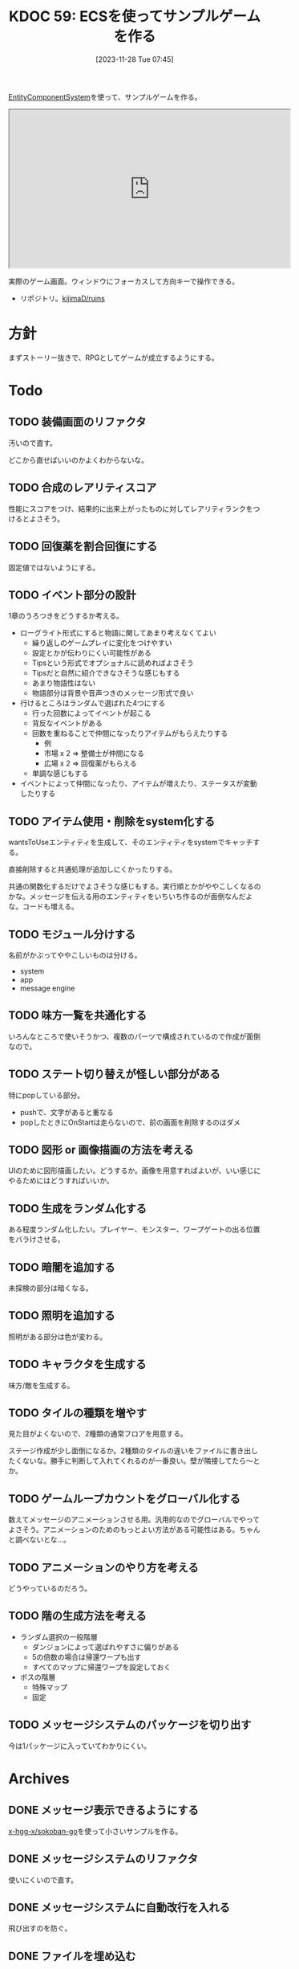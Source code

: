 :properties:
:ID: 20231128T074518
:end:
#+title:      KDOC 59: ECSを使ってサンプルゲームを作る
#+date:       [2023-11-28 Tue 07:45]
#+filetags:   :memo:
#+identifier: 20231128T074518

[[id:dc45bd7d-b8c4-47ef-ae84-c548f81c50bb][EntityComponentSystem]]を使って、サンプルゲームを作る。

#+caption: ゲーム
#+BEGIN_EXPORT html
<iframe width="560" height="315" src="https://kijimad.github.io/ruins/"></iframe>
#+END_EXPORT

実際のゲーム画面。ウィンドウにフォーカスして方向キーで操作できる。

- リポジトリ。[[https://github.com/kijimaD/ruins][kijimaD/ruins]]

* 方針
まずストーリー抜きで、RPGとしてゲームが成立するようにする。

* Todo
** TODO 装備画面のリファクタ
:LOGBOOK:
CLOCK: [2024-02-29 Thu 23:32]--[2024-02-29 Thu 23:57] =>  0:25
CLOCK: [2024-02-29 Thu 23:07]--[2024-02-29 Thu 23:32] =>  0:25
CLOCK: [2024-02-26 Mon 23:03]--[2024-02-26 Mon 23:29] =>  0:26
:END:
汚いので直す。

どこから直せばいいのかよくわからないな。
** TODO 合成のレアリティスコア
性能にスコアをつけ、結果的に出来上がったものに対してレアリティランクをつけるとよさそう。

** TODO 回復薬を割合回復にする

固定値ではないようにする。

** TODO イベント部分の設計
:LOGBOOK:
CLOCK: [2024-01-04 Thu 09:56]--[2024-01-04 Thu 10:21] =>  0:25
CLOCK: [2024-01-03 Wed 22:35]--[2024-01-03 Wed 23:00] =>  0:25
CLOCK: [2024-01-03 Wed 21:52]--[2024-01-03 Wed 22:17] =>  0:25
CLOCK: [2024-01-03 Wed 21:09]--[2024-01-03 Wed 21:34] =>  0:25
CLOCK: [2024-01-03 Wed 19:12]--[2024-01-03 Wed 19:37] =>  0:25
:END:
1章のうろつきをどうするか考える。

- ローグライト形式にすると物語に関してあまり考えなくてよい
  - 繰り返しのゲームプレイに変化をつけやすい
  - 設定とかが伝わりにくい可能性がある
  - Tipsという形式でオプショナルに読めればよさそう
  - Tipsだと自然に紹介できなさそうな感じもする
  - あまり物語性はない
  - 物語部分は背景や音声つきのメッセージ形式で良い
- 行けるところはランダムで選ばれた4つにする
  - 行った回数によってイベントが起こる
  - 背反なイベントがある
  - 回数を重ねることで仲間になったりアイテムがもらえたりする
    - 例
    - 市場 x 2 => 整備士が仲間になる
    - 広場 x 2 => 回復薬がもらえる
  - 単調な感じもする
- イベントによって仲間になったり、アイテムが増えたり、ステータスが変動したりする

** TODO アイテム使用・削除をsystem化する
wantsToUseエンティティを生成して、そのエンティティをsystemでキャッチする。

直接削除すると共通処理が追加しにくかったりする。

共通の関数化するだけでよさそうな感じもする。実行順とかがややこしくなるのかな。メッセージを伝える用のエンティティをいちいち作るのが面倒なんだよな。コードも増える。

** TODO モジュール分けする
名前がかぶってややこしいものは分ける。

- system
- app
- message engine
** TODO 味方一覧を共通化する
:LOGBOOK:
CLOCK: [2024-02-11 Sun 01:13]--[2024-02-11 Sun 01:38] =>  0:25
:END:

いろんなところで使いそうかつ、複数のパーツで構成されているので作成が面倒なので。

** TODO ステート切り替えが怪しい部分がある
特にpopしている部分。

- pushで、文字があると重なる
- popしたときにOnStartは走らないので、前の画面を削除するのはダメ

** TODO 図形 or 画像描画の方法を考える
UIのために図形描画したい。どうするか。画像を用意すればよいが、いい感じにやるためにはどうすればいいか。

** TODO 生成をランダム化する
ある程度ランダム化したい。プレイヤー、モンスター、ワープゲートの出る位置をバラけさせる。

** TODO 暗闇を追加する
未探検の部分は暗くなる。

** TODO 照明を追加する
照明がある部分は色が変わる。

** TODO キャラクタを生成する
味方/敵を生成する。

** TODO タイルの種類を増やす
:LOGBOOK:
CLOCK: [2023-12-03 Sun 18:19]--[2023-12-03 Sun 18:44] =>  0:25
:END:
見た目がよくないので、2種類の通常フロアを用意する。

ステージ作成が少し面倒になるか。2種類のタイルの違いをファイルに書き出したくないな。勝手に判断して入れてくれるのが一番良い。壁が隣接してたら〜とか。

** TODO ゲームループカウントをグローバル化する
数えてメッセージのアニメーションさせる用。汎用的なのでグローバルでやってよさそう。アニメーションのためのもっとよい方法がある可能性はある。ちゃんと調べないとな…。

** TODO アニメーションのやり方を考える
どうやっているのだろう。
** TODO 階の生成方法を考える
:LOGBOOK:
CLOCK: [2023-12-03 Sun 12:52]--[2023-12-03 Sun 13:17] =>  0:25
:END:

- ランダム選択の一般階層
  - ダンジョンによって選ばれやすさに偏りがある
  - 5の倍数の場合は帰還ワープも出す
  - すべてのマップに帰還ワープを設定しておく
- ボスの階層
  - 特殊マップ
  - 固定

** TODO メッセージシステムのパッケージを切り出す
今は1パッケージに入っていてわかりにくい。
* Archives
** DONE メッセージ表示できるようにする
CLOSED: [2023-11-28 Tue 07:55]
:PROPERTIES:
:Effort:   20:00
:END:
:LOGBOOK:
CLOCK: [2023-11-28 Tue 07:29]--[2023-11-28 Tue 07:54] =>  0:25
CLOCK: [2023-11-28 Tue 00:12]--[2023-11-28 Tue 00:37] =>  0:25
CLOCK: [2023-11-27 Mon 23:17]--[2023-11-27 Mon 23:42] =>  0:25
CLOCK: [2023-11-27 Mon 22:52]--[2023-11-27 Mon 23:17] =>  0:25
CLOCK: [2023-11-27 Mon 22:27]--[2023-11-27 Mon 22:52] =>  0:25
CLOCK: [2023-11-27 Mon 21:47]--[2023-11-27 Mon 22:12] =>  0:25
CLOCK: [2023-11-27 Mon 21:15]--[2023-11-27 Mon 21:40] =>  0:25
CLOCK: [2023-11-27 Mon 20:41]--[2023-11-27 Mon 21:06] =>  0:25
CLOCK: [2023-11-27 Mon 20:16]--[2023-11-27 Mon 20:41] =>  0:25
CLOCK: [2023-11-27 Mon 19:51]--[2023-11-27 Mon 20:16] =>  0:25
CLOCK: [2023-11-27 Mon 00:18]--[2023-11-27 Mon 00:43] =>  0:25
CLOCK: [2023-11-26 Sun 23:15]--[2023-11-26 Sun 23:40] =>  0:25
CLOCK: [2023-11-26 Sun 21:57]--[2023-11-26 Sun 22:22] =>  0:25
CLOCK: [2023-11-26 Sun 21:32]--[2023-11-26 Sun 21:57] =>  0:25
CLOCK: [2023-11-26 Sun 21:02]--[2023-11-26 Sun 21:27] =>  0:25
CLOCK: [2023-11-26 Sun 20:37]--[2023-11-26 Sun 21:02] =>  0:25
CLOCK: [2023-11-26 Sun 20:01]--[2023-11-26 Sun 20:26] =>  0:25
CLOCK: [2023-11-26 Sun 19:36]--[2023-11-26 Sun 20:01] =>  0:25
CLOCK: [2023-11-26 Sun 18:27]--[2023-11-26 Sun 18:52] =>  0:25
CLOCK: [2023-11-26 Sun 17:08]--[2023-11-26 Sun 17:33] =>  0:25
CLOCK: [2023-11-26 Sun 16:33]--[2023-11-26 Sun 16:58] =>  0:25
CLOCK: [2023-11-26 Sun 15:05]--[2023-11-26 Sun 15:30] =>  0:25
CLOCK: [2023-11-26 Sun 14:40]--[2023-11-26 Sun 15:05] =>  0:25
CLOCK: [2023-11-26 Sun 14:14]--[2023-11-26 Sun 14:39] =>  0:25
CLOCK: [2023-11-26 Sun 13:46]--[2023-11-26 Sun 14:11] =>  0:25
CLOCK: [2023-11-26 Sun 13:19]--[2023-11-26 Sun 13:44] =>  0:25
CLOCK: [2023-11-26 Sun 12:54]--[2023-11-26 Sun 13:19] =>  0:25
CLOCK: [2023-11-26 Sun 12:28]--[2023-11-26 Sun 12:53] =>  0:25
CLOCK: [2023-11-26 Sun 11:53]--[2023-11-26 Sun 12:18] =>  0:25
CLOCK: [2023-11-26 Sun 11:27]--[2023-11-26 Sun 11:52] =>  0:25
CLOCK: [2023-11-26 Sun 10:57]--[2023-11-26 Sun 11:22] =>  0:25
CLOCK: [2023-11-26 Sun 10:32]--[2023-11-26 Sun 10:57] =>  0:25
CLOCK: [2023-11-26 Sun 01:00]--[2023-11-26 Sun 01:25] =>  0:25
CLOCK: [2023-11-26 Sun 00:24]--[2023-11-26 Sun 00:49] =>  0:25
CLOCK: [2023-11-25 Sat 23:04]--[2023-11-25 Sat 23:29] =>  0:25
CLOCK: [2023-11-25 Sat 22:39]--[2023-11-25 Sat 23:04] =>  0:25
CLOCK: [2023-11-25 Sat 22:03]--[2023-11-25 Sat 22:28] =>  0:25
CLOCK: [2023-11-25 Sat 21:38]--[2023-11-25 Sat 22:03] =>  0:25
CLOCK: [2023-11-25 Sat 21:13]--[2023-11-25 Sat 21:38] =>  0:25
CLOCK: [2023-11-25 Sat 20:48]--[2023-11-25 Sat 21:13] =>  0:25
CLOCK: [2023-11-25 Sat 20:22]--[2023-11-25 Sat 20:47] =>  0:25
CLOCK: [2023-11-25 Sat 19:57]--[2023-11-25 Sat 20:22] =>  0:25
CLOCK: [2023-11-25 Sat 18:38]--[2023-11-25 Sat 19:03] =>  0:25
CLOCK: [2023-11-25 Sat 17:48]--[2023-11-25 Sat 18:13] =>  0:25
CLOCK: [2023-11-25 Sat 17:13]--[2023-11-25 Sat 17:38] =>  0:25
CLOCK: [2023-11-25 Sat 16:47]--[2023-11-25 Sat 17:12] =>  0:25
CLOCK: [2023-11-25 Sat 16:22]--[2023-11-25 Sat 16:47] =>  0:25
CLOCK: [2023-11-25 Sat 15:56]--[2023-11-25 Sat 16:21] =>  0:25
CLOCK: [2023-11-25 Sat 15:31]--[2023-11-25 Sat 15:56] =>  0:25
CLOCK: [2023-11-25 Sat 14:54]--[2023-11-25 Sat 15:19] =>  0:25
CLOCK: [2023-11-25 Sat 14:29]--[2023-11-25 Sat 14:54] =>  0:25
CLOCK: [2023-11-25 Sat 13:58]--[2023-11-25 Sat 14:23] =>  0:25
CLOCK: [2023-11-25 Sat 13:32]--[2023-11-25 Sat 13:57] =>  0:25
CLOCK: [2023-11-25 Sat 13:07]--[2023-11-25 Sat 13:32] =>  0:25
CLOCK: [2023-11-25 Sat 12:42]--[2023-11-25 Sat 13:07] =>  0:25
CLOCK: [2023-11-25 Sat 12:17]--[2023-11-25 Sat 12:42] =>  0:25
CLOCK: [2023-11-21 Tue 00:20]--[2023-11-21 Tue 00:45] =>  0:25
CLOCK: [2023-11-20 Mon 23:45]--[2023-11-21 Tue 00:10] =>  0:25
CLOCK: [2023-11-20 Mon 23:11]--[2023-11-20 Mon 23:36] =>  0:25
:END:
[[https://github.com/x-hgg-x/sokoban-go][x-hgg-x/sokoban-go]]を使って小さいサンプルを作る。
** DONE メッセージシステムのリファクタ
CLOSED: [2023-11-28 Tue 08:50]
:LOGBOOK:
CLOCK: [2023-11-28 Tue 08:21]--[2023-11-28 Tue 08:46] =>  0:25
CLOCK: [2023-11-28 Tue 07:56]--[2023-11-28 Tue 08:21] =>  0:25
:END:
使いにくいので直す。
** DONE メッセージシステムに自動改行を入れる
CLOSED: [2023-11-28 Tue 08:50]
飛び出すのを防ぐ。
** DONE ファイルを埋め込む
CLOSED: [2023-11-29 Wed 21:48]
:PROPERTIES:
:Effort:   3:00
:END:
:LOGBOOK:
CLOCK: [2023-11-29 Wed 21:14]--[2023-11-29 Wed 21:39] =>  0:25
CLOCK: [2023-11-29 Wed 20:46]--[2023-11-29 Wed 21:11] =>  0:25
CLOCK: [2023-11-29 Wed 20:21]--[2023-11-29 Wed 20:46] =>  0:25
CLOCK: [2023-11-29 Wed 19:46]--[2023-11-29 Wed 20:11] =>  0:25
:END:
デプロイで扱いやすいように。

** DONE CI設定
CLOSED: [2023-11-29 Wed 21:48]
:LOGBOOK:
CLOCK: [2023-11-29 Wed 00:19]--[2023-11-29 Wed 00:44] =>  0:25
CLOCK: [2023-11-28 Tue 23:44]--[2023-11-29 Wed 00:09] =>  0:25
CLOCK: [2023-11-28 Tue 23:19]--[2023-11-28 Tue 23:44] =>  0:25
CLOCK: [2023-11-28 Tue 08:50]--[2023-11-28 Tue 08:52] =>  0:02
:END:
テストとビルドとデプロイする。

デプロイしたけど、ブラウザで表示できてないな。
** DONE フィールドで動けるようにする
CLOSED: [2023-12-03 Sun 10:40]
:PROPERTIES:
:Effort:   30:00
:END:
:LOGBOOK:
CLOCK: [2023-12-02 Sat 19:45]--[2023-12-02 Sat 20:10] =>  0:25
CLOCK: [2023-12-02 Sat 18:55]--[2023-12-02 Sat 19:20] =>  0:25
CLOCK: [2023-12-02 Sat 16:08]--[2023-12-02 Sat 16:33] =>  0:25
CLOCK: [2023-12-02 Sat 15:42]--[2023-12-02 Sat 16:07] =>  0:25
CLOCK: [2023-12-02 Sat 15:17]--[2023-12-02 Sat 15:42] =>  0:25
CLOCK: [2023-12-02 Sat 14:49]--[2023-12-02 Sat 15:14] =>  0:25
CLOCK: [2023-12-02 Sat 14:24]--[2023-12-02 Sat 14:49] =>  0:25
CLOCK: [2023-12-02 Sat 13:45]--[2023-12-02 Sat 14:11] =>  0:26
CLOCK: [2023-12-02 Sat 13:20]--[2023-12-02 Sat 13:45] =>  0:25
CLOCK: [2023-12-02 Sat 12:55]--[2023-12-02 Sat 13:20] =>  0:25
CLOCK: [2023-12-02 Sat 12:30]--[2023-12-02 Sat 12:55] =>  0:25
CLOCK: [2023-12-01 Fri 08:56]--[2023-12-01 Fri 09:21] =>  0:25
CLOCK: [2023-12-01 Fri 00:42]--[2023-12-01 Fri 01:07] =>  0:25
CLOCK: [2023-12-01 Fri 00:15]--[2023-12-01 Fri 00:40] =>  0:25
CLOCK: [2023-11-30 Thu 23:50]--[2023-12-01 Fri 00:15] =>  0:25
CLOCK: [2023-11-30 Thu 23:14]--[2023-11-30 Thu 23:39] =>  0:25
CLOCK: [2023-11-30 Thu 22:48]--[2023-11-30 Thu 23:13] =>  0:25
CLOCK: [2023-11-30 Thu 00:35]--[2023-11-30 Thu 01:00] =>  0:25
CLOCK: [2023-11-30 Thu 00:06]--[2023-11-30 Thu 00:32] =>  0:26
CLOCK: [2023-11-29 Wed 23:41]--[2023-11-30 Thu 00:06] =>  0:25
CLOCK: [2023-11-29 Wed 22:10]--[2023-11-29 Wed 22:35] =>  0:25
CLOCK: [2023-11-29 Wed 21:44]--[2023-11-29 Wed 22:09] =>  0:25
CLOCK: [2023-11-28 Tue 08:52]--[2023-11-28 Tue 09:17] =>  0:25
:END:

- テキストで地図を読み込む
- コンポーネントを作る
- 地図を表示する
- 移動できるようにする

実行時エラーになる。表示できない。インターフェースが取り出せないよう。

- コンポーネントの初期化を忘れていた
- LoadLevel()によって読み込んだComponentListをAddEntities()->AddEntityComponent()に渡す。が、AddEntitiesで失敗する。テキストで読み込んだ内容をreflectでオブジェクト化するときに、新しく作成したコンポーネントを初期化するのに失敗している
- ecsComponentListを調べてみよう
  - ecvでGameが入ってない
  - world.Components.Game
- sokoban-go では main.goのw.InitWorld(&gc.Components{})の時点でworld.Components.Gameがセットされている
** DONE マップを表示できるようにする
CLOSED: [2023-12-03 Sun 10:41]
表示する。
** DONE 階数を移動できるようにする
CLOSED: [2023-12-03 Sun 14:41]
:LOGBOOK:
CLOCK: [2023-12-03 Sun 14:13]--[2023-12-03 Sun 14:38] =>  0:25
CLOCK: [2023-12-03 Sun 13:35]--[2023-12-03 Sun 14:00] =>  0:25
CLOCK: [2023-12-03 Sun 12:19]--[2023-12-03 Sun 12:44] =>  0:25
CLOCK: [2023-12-03 Sun 11:33]--[2023-12-03 Sun 11:58] =>  0:25
CLOCK: [2023-12-03 Sun 11:08]--[2023-12-03 Sun 11:33] =>  0:25
CLOCK: [2023-12-03 Sun 10:43]--[2023-12-03 Sun 11:08] =>  0:25
:END:
1階からはじまって、次の階層に移動する。

ワープホール。
** DONE クロスコンパイルする
CLOSED: [2023-12-03 Sun 15:45]
:LOGBOOK:
CLOCK: [2023-12-03 Sun 15:19]--[2023-12-03 Sun 15:44] =>  0:25
:END:
一応CIに設定して保証しておく。
** DONE メッセージが飛び出すのを直す
CLOSED: [2023-12-03 Sun 17:50]
ステート遷移イベントを作る。
** DONE 次の階をランダムに選択する
CLOSED: [2023-12-03 Sun 18:14]
:LOGBOOK:
CLOCK: [2023-12-03 Sun 16:57]--[2023-12-03 Sun 17:22] =>  0:25
CLOCK: [2023-12-03 Sun 16:26]--[2023-12-03 Sun 16:51] =>  0:25
CLOCK: [2023-12-03 Sun 15:51]--[2023-12-03 Sun 16:16] =>  0:25
CLOCK: [2023-12-03 Sun 14:41]--[2023-12-03 Sun 15:06] =>  0:25
:END:
一覧からランダムに選択する。
** DONE HomeStateを作成する
CLOSED: [2023-12-04 Mon 20:44]
:LOGBOOK:
CLOCK: [2023-12-04 Mon 08:48]--[2023-12-04 Mon 09:13] =>  0:25
CLOCK: [2023-12-04 Mon 00:44]--[2023-12-04 Mon 01:09] =>  0:25
CLOCK: [2023-12-03 Sun 19:51]--[2023-12-03 Sun 20:16] =>  0:25
:END:
ゲームプレイの基軸になるメニュー。
** DONE 脱出できるようにする
CLOSED: [2023-12-04 Mon 20:45]
:LOGBOOK:
CLOCK: [2023-12-03 Sun 17:51]--[2023-12-03 Sun 18:16] =>  0:25
:END:
脱出階層で脱出できるようにする。
** DONE 背景を設定する
CLOSED: [2023-12-05 Tue 00:46]
:LOGBOOK:
CLOCK: [2023-12-04 Mon 22:24]--[2023-12-04 Mon 22:49] =>  0:25
CLOCK: [2023-12-04 Mon 21:59]--[2023-12-04 Mon 22:24] =>  0:25
CLOCK: [2023-12-04 Mon 21:34]--[2023-12-04 Mon 21:59] =>  0:25
:END:
背景を追加する。スプライトはあるけど、同じでいいのか。いや、スプライトは1枚の画像を分割するものだから、同じ感じでは扱えないな。変えるとsystemも変えないといけない。面倒なのでとりあえずいいか。
** DONE サブメニュー追加
CLOSED: [2023-12-07 Thu 00:31]
:LOGBOOK:
CLOCK: [2023-12-07 Thu 00:05]--[2023-12-07 Thu 00:30] =>  0:25
CLOCK: [2023-12-06 Wed 23:25]--[2023-12-06 Wed 23:50] =>  0:25
CLOCK: [2023-12-06 Wed 22:32]--[2023-12-06 Wed 22:57] =>  0:25
CLOCK: [2023-12-06 Wed 22:07]--[2023-12-06 Wed 22:32] =>  0:25
CLOCK: [2023-12-06 Wed 00:38]--[2023-12-06 Wed 01:03] =>  0:25
CLOCK: [2023-12-05 Tue 00:47]--[2023-12-05 Tue 01:12] =>  0:25
CLOCK: [2023-12-04 Mon 20:46]--[2023-12-04 Mon 21:11] =>  0:25
:END:
拠点メニューにはサブメニューがある。どうやるか考える。

- 別stateでやる
  - 大量にstateができるのどうなのという感じ。背景コンポーネントとかも同じ感じで準備しないといけない
- リファレンスではどうやっているのだろう。ポーズでは、後ろを透明に表示しつつ、メニューを表示している。あれと同じようなことができないか
  - ポーズメニューでは、OnStopでポーズメニューのエンティティのみを削除しているようだ。ほかのstateでは、すべてのエンティティを削除することが異なる
** DONE pauseステート作成
CLOSED: [2023-12-07 Thu 08:30]
:LOGBOOK:
CLOCK: [2023-12-07 Thu 08:05]--[2023-12-07 Thu 08:30] =>  0:25
CLOCK: [2023-12-07 Thu 00:31]--[2023-12-07 Thu 00:56] =>  0:25
:END:

デバッグで便利なので。
** DONE アイテムを生成する
CLOSED: [2023-12-10 Sun 11:16]
:LOGBOOK:
CLOCK: [2023-12-10 Sun 00:44]--[2023-12-10 Sun 01:09] =>  0:25
CLOCK: [2023-12-10 Sun 00:11]--[2023-12-10 Sun 00:36] =>  0:25
CLOCK: [2023-12-09 Sat 23:40]--[2023-12-10 Sun 00:05] =>  0:25
CLOCK: [2023-12-09 Sat 22:34]--[2023-12-09 Sat 22:59] =>  0:25
CLOCK: [2023-12-09 Sat 22:08]--[2023-12-09 Sat 22:33] =>  0:25
CLOCK: [2023-12-09 Sat 21:20]--[2023-12-09 Sat 21:45] =>  0:25
CLOCK: [2023-12-09 Sat 20:54]--[2023-12-09 Sat 21:19] =>  0:25
CLOCK: [2023-12-09 Sat 17:34]--[2023-12-09 Sat 17:59] =>  0:25
CLOCK: [2023-12-09 Sat 17:09]--[2023-12-09 Sat 17:34] =>  0:25
CLOCK: [2023-12-09 Sat 16:44]--[2023-12-09 Sat 17:09] =>  0:25
CLOCK: [2023-12-09 Sat 12:08]--[2023-12-09 Sat 12:33] =>  0:25
CLOCK: [2023-12-09 Sat 11:39]--[2023-12-09 Sat 12:04] =>  0:25
CLOCK: [2023-12-09 Sat 10:56]--[2023-12-09 Sat 11:21] =>  0:25
CLOCK: [2023-12-09 Sat 10:28]--[2023-12-09 Sat 10:53] =>  0:25
CLOCK: [2023-12-09 Sat 09:58]--[2023-12-09 Sat 10:23] =>  0:25
CLOCK: [2023-12-08 Fri 00:54]--[2023-12-08 Fri 01:19] =>  0:25
CLOCK: [2023-12-08 Fri 00:09]--[2023-12-08 Fri 00:34] =>  0:25
CLOCK: [2023-12-07 Thu 23:16]--[2023-12-07 Thu 23:41] =>  0:25
CLOCK: [2023-12-07 Thu 22:44]--[2023-12-07 Thu 23:09] =>  0:25
CLOCK: [2023-12-07 Thu 22:13]--[2023-12-07 Thu 22:38] =>  0:25
CLOCK: [2023-12-07 Thu 21:37]--[2023-12-07 Thu 22:02] =>  0:25
CLOCK: [2023-12-07 Thu 21:09]--[2023-12-07 Thu 21:34] =>  0:25
CLOCK: [2023-12-07 Thu 20:44]--[2023-12-07 Thu 21:09] =>  0:25
CLOCK: [2023-12-07 Thu 20:16]--[2023-12-07 Thu 20:41] =>  0:25
CLOCK: [2023-12-07 Thu 19:51]--[2023-12-07 Thu 20:16] =>  0:25
CLOCK: [2023-12-07 Thu 08:31]--[2023-12-07 Thu 08:56] =>  0:25
:END:
アイテムを追加する。

- item
  - consumable
  - name
  - description

まずそれぞれのコンポーネントの雛形をファイルで作成する。

- items
  - entityA
    - componentA(consumable)
    - componentB(weight)
  - entityB
    - componentA(consumable)
    - componentB(weight)

で、そのデータを読み込んでエンティティとコンポーネントを生成する関数を作る。

#+caption: engineも作らないといけない
#+begin_src go
	componentList := loader.EntityComponentList{}
	// engineとgameは同数でなければならない。分割されているのが面倒だな…
	componentList.Engine = append(componentList.Engine, loader.EngineComponentList{})
	componentList.Game = append(componentList.Game, gloader.GameComponentList{
		Item: &gc.Item{},
	})
	loader.AddEntities(world, componentList)
#+end_src

#+caption: 元ネタ
#+begin_src rust
pub fn spawn_named_item(
#+end_src
** DONE UI設計
CLOSED: [2023-12-10 Sun 12:55]
:LOGBOOK:
CLOCK: [2023-12-10 Sun 01:09]--[2023-12-10 Sun 01:34] =>  0:25
:END:
いちいちゲーム画面見るのもアレなので、書いておく。
** DONE UIエンティティだけを消す
CLOSED: [2023-12-10 Sun 12:55]
:LOGBOOK:
CLOCK: [2023-12-10 Sun 12:30]--[2023-12-10 Sun 12:55] =>  0:25
CLOCK: [2023-12-10 Sun 11:54]--[2023-12-10 Sun 12:19] =>  0:25
CLOCK: [2023-12-10 Sun 11:17]--[2023-12-10 Sun 11:42] =>  0:25
:END:
DeleteAllEntitiesでステート切り替え時のUIリセットをしている。entitiesが全部消えるので、困る。ほとんどの場合、UIだけをリセットすればよさそう。

UIコンポーネントと、UIコンポーネントを消す関数を作ればよさそう。
** DONE 各メニューを作成する
CLOSED: [2023-12-10 Sun 14:52]
:LOGBOOK:
CLOCK: [2023-12-10 Sun 14:22]--[2023-12-10 Sun 14:47] =>  0:25
CLOCK: [2023-12-10 Sun 13:53]--[2023-12-10 Sun 14:18] =>  0:25
CLOCK: [2023-12-10 Sun 13:12]--[2023-12-10 Sun 13:37] =>  0:25
:END:
仮の内容で全部作る。
** DONE アイテムを使う
CLOSED: [2023-12-24 Sun 08:38]
:PROPERTIES:
:Effort:   10:00
:END:
:LOGBOOK:
CLOCK: [2023-12-23 Sat 23:49]--[2023-12-24 Sun 00:14] =>  0:25
CLOCK: [2023-12-23 Sat 23:22]--[2023-12-23 Sat 23:47] =>  0:25
CLOCK: [2023-12-23 Sat 22:45]--[2023-12-23 Sat 23:10] =>  0:25
CLOCK: [2023-12-23 Sat 17:41]--[2023-12-23 Sat 18:06] =>  0:25
CLOCK: [2023-12-23 Sat 17:13]--[2023-12-23 Sat 17:38] =>  0:25
CLOCK: [2023-12-23 Sat 15:52]--[2023-12-23 Sat 16:17] =>  0:25
CLOCK: [2023-12-23 Sat 15:11]--[2023-12-23 Sat 15:36] =>  0:25
CLOCK: [2023-12-23 Sat 14:09]--[2023-12-23 Sat 14:34] =>  0:25
CLOCK: [2023-12-23 Sat 12:53]--[2023-12-23 Sat 13:18] =>  0:25
CLOCK: [2023-12-23 Sat 12:16]--[2023-12-23 Sat 12:41] =>  0:25
CLOCK: [2023-12-23 Sat 11:51]--[2023-12-23 Sat 12:16] =>  0:25
CLOCK: [2023-12-23 Sat 11:25]--[2023-12-23 Sat 11:50] =>  0:25
CLOCK: [2023-12-23 Sat 10:56]--[2023-12-23 Sat 11:21] =>  0:25
CLOCK: [2023-12-23 Sat 02:07]--[2023-12-23 Sat 02:32] =>  0:25
CLOCK: [2023-12-23 Sat 01:27]--[2023-12-23 Sat 01:52] =>  0:25
CLOCK: [2023-12-23 Sat 00:53]--[2023-12-23 Sat 01:18] =>  0:25
CLOCK: [2023-12-23 Sat 00:22]--[2023-12-23 Sat 00:47] =>  0:25
CLOCK: [2023-12-22 Fri 00:49]--[2023-12-22 Fri 01:14] =>  0:25
CLOCK: [2023-12-22 Fri 00:08]--[2023-12-22 Fri 00:33] =>  0:25
CLOCK: [2023-12-21 Thu 23:27]--[2023-12-21 Thu 23:52] =>  0:25
CLOCK: [2023-12-21 Thu 22:25]--[2023-12-21 Thu 22:50] =>  0:25
CLOCK: [2023-12-21 Thu 22:00]--[2023-12-21 Thu 22:25] =>  0:25
CLOCK: [2023-12-21 Thu 09:01]--[2023-12-21 Thu 09:26] =>  0:25
CLOCK: [2023-12-21 Thu 08:36]--[2023-12-21 Thu 09:01] =>  0:25
CLOCK: [2023-12-21 Thu 00:53]--[2023-12-21 Thu 01:18] =>  0:25
CLOCK: [2023-12-21 Thu 00:25]--[2023-12-21 Thu 00:50] =>  0:25
CLOCK: [2023-12-21 Thu 00:00]--[2023-12-21 Thu 00:25] =>  0:25
CLOCK: [2023-12-20 Wed 23:27]--[2023-12-20 Wed 23:52] =>  0:25
CLOCK: [2023-12-20 Wed 23:02]--[2023-12-20 Wed 23:27] =>  0:25
:END:

- キャラクタを作る
- ステータスを作る
- 影響を与えられるようにする
- memo
  - 可変のアイテムリストについて、選択中の印をつける必要がある
  - 選択中の座標をとってきて、選択印の位置を変化させればいいのかな

- ゲーム
  - 戦車にしたいけど、戦闘システムがややこしくなる
  - 合成とかで各自の装備メインにしたいんだよな
** DONE アイテムを選択して使えるようにする
CLOSED: [2023-12-24 Sun 10:19]
:PROPERTIES:
:Effort:   3:00
:END:
:LOGBOOK:
CLOCK: [2023-12-24 Sun 09:35]--[2023-12-24 Sun 10:00] =>  0:25
CLOCK: [2023-12-24 Sun 09:10]--[2023-12-24 Sun 09:35] =>  0:25
CLOCK: [2023-12-24 Sun 08:40]--[2023-12-24 Sun 09:05] =>  0:25
:END:
今は固定にしている。
** DONE アイテムリストをebitenUIで作る
CLOSED: [2023-12-30 Sat 17:04]
:LOGBOOK:
CLOCK: [2023-12-30 Sat 16:21]--[2023-12-30 Sat 16:46] =>  0:25
CLOCK: [2023-12-30 Sat 15:50]--[2023-12-30 Sat 16:15] =>  0:25
CLOCK: [2023-12-30 Sat 15:10]--[2023-12-30 Sat 15:35] =>  0:25
:END:
いい感じに、スクロールできるようにする。
** DONE サイドメニューを表示する
CLOSED: [2023-12-30 Sat 22:17]
:LOGBOOK:
CLOCK: [2023-12-30 Sat 18:21]--[2023-12-30 Sat 19:08] =>  0:47
:END:

性能を表示するサイドパネル。

- [X] メニューバーが太いのを直す
** DONE UIをリロードせずに反映できるようにする
CLOSED: [2024-01-03 Wed 17:33]
アイテムを使用したときにUIをリロードしているが、スクロール位置が元へ戻ってしまうのでリロードしないようにする。

また、表示ジャンルの切替もあるので、リロードすると保持しなくて困る。
** DONE ebitenUIを使う
CLOSED: [2024-01-03 Wed 17:54]
:PROPERTIES:
:Effort:   5:00
:END:
:LOGBOOK:
CLOCK: [2023-12-30 Sat 16:46]--[2023-12-30 Sat 17:11] =>  0:25
CLOCK: [2023-12-30 Sat 10:57]--[2023-12-30 Sat 10:58] =>  0:01
CLOCK: [2023-12-29 Fri 22:25]--[2023-12-29 Fri 22:50] =>  0:25
CLOCK: [2023-12-29 Fri 21:59]--[2023-12-29 Fri 22:24] =>  0:25
CLOCK: [2023-12-27 Wed 17:57]--[2023-12-27 Wed 18:10] =>  0:13
CLOCK: [2023-12-27 Wed 15:31]--[2023-12-27 Wed 16:12] =>  0:41
CLOCK: [2023-12-27 Wed 00:52]--[2023-12-27 Wed 01:17] =>  0:25
CLOCK: [2023-12-27 Wed 00:27]--[2023-12-27 Wed 00:52] =>  0:25
CLOCK: [2023-12-25 Mon 23:46]--[2023-12-26 Tue 00:11] =>  0:25
CLOCK: [2023-12-25 Mon 23:11]--[2023-12-25 Mon 23:36] =>  0:25
CLOCK: [2023-12-25 Mon 22:46]--[2023-12-25 Mon 23:11] =>  0:25
CLOCK: [2023-12-25 Mon 22:02]--[2023-12-25 Mon 22:27] =>  0:25
CLOCK: [2023-12-25 Mon 21:36]--[2023-12-25 Mon 22:01] =>  0:25
CLOCK: [2023-12-24 Sun 23:19]--[2023-12-24 Sun 23:44] =>  0:25
CLOCK: [2023-12-24 Sun 22:52]--[2023-12-24 Sun 23:17] =>  0:25
CLOCK: [2023-12-24 Sun 22:27]--[2023-12-24 Sun 22:52] =>  0:25
CLOCK: [2023-12-24 Sun 20:37]--[2023-12-24 Sun 21:02] =>  0:25
CLOCK: [2023-12-24 Sun 19:26]--[2023-12-24 Sun 19:51] =>  0:25
CLOCK: [2023-12-24 Sun 18:57]--[2023-12-24 Sun 19:22] =>  0:25
CLOCK: [2023-12-24 Sun 18:28]--[2023-12-24 Sun 18:53] =>  0:25
CLOCK: [2023-12-24 Sun 18:02]--[2023-12-24 Sun 18:27] =>  0:25
CLOCK: [2023-12-24 Sun 17:25]--[2023-12-24 Sun 17:50] =>  0:25
CLOCK: [2023-12-24 Sun 15:58]--[2023-12-24 Sun 16:23] =>  0:25
CLOCK: [2023-12-24 Sun 15:32]--[2023-12-24 Sun 15:57] =>  0:25
CLOCK: [2023-12-24 Sun 15:07]--[2023-12-24 Sun 15:32] =>  0:25
:END:
使う。
** DONE アイテムに対するアクションを選べるようにする
CLOSED: [2024-01-03 Wed 18:19]
:LOGBOOK:
CLOCK: [2024-01-03 Wed 17:54]--[2024-01-03 Wed 18:19] =>  0:25
CLOCK: [2023-12-24 Sun 14:31]--[2023-12-24 Sun 14:56] =>  0:25
CLOCK: [2023-12-24 Sun 14:06]--[2023-12-24 Sun 14:31] =>  0:25
CLOCK: [2023-12-24 Sun 12:36]--[2023-12-24 Sun 13:01] =>  0:25
CLOCK: [2023-12-24 Sun 12:10]--[2023-12-24 Sun 12:35] =>  0:25
CLOCK: [2023-12-24 Sun 11:39]--[2023-12-24 Sun 12:04] =>  0:25
CLOCK: [2023-12-24 Sun 11:10]--[2023-12-24 Sun 11:35] =>  0:25
CLOCK: [2023-12-24 Sun 10:44]--[2023-12-24 Sun 11:09] =>  0:25
CLOCK: [2023-12-24 Sun 10:19]--[2023-12-24 Sun 10:44] =>  0:25
:END:
- [X] 使う
- [X] 捨てる
- [X] キャンセル

- ebitenUIを組み込もうとしている
  - うまくUpdateできてないからか、windowが開けない
  - 今の構造だと、作成したuiをDrawとUpdateの2つができない
    - UIもコンポーネント
- ebitenUIだとキーボード志向にしにくそう
  - いや対応できるか
** DONE メッセージシステムの命令追加
CLOSED: [2024-01-16 Tue 08:23]
:PROPERTIES:
:Effort:   5:00
:END:
:LOGBOOK:
CLOCK: [2024-01-15 Mon 23:34]--[2024-01-15 Mon 23:59] =>  0:25
CLOCK: [2024-01-15 Mon 22:57]--[2024-01-15 Mon 23:22] =>  0:25
CLOCK: [2024-01-15 Mon 22:15]--[2024-01-15 Mon 22:40] =>  0:25
CLOCK: [2024-01-15 Mon 21:50]--[2024-01-15 Mon 22:15] =>  0:25
CLOCK: [2024-01-15 Mon 00:32]--[2024-01-15 Mon 00:57] =>  0:25
CLOCK: [2024-01-14 Sun 22:29]--[2024-01-14 Sun 22:54] =>  0:25
CLOCK: [2024-01-14 Sun 22:02]--[2024-01-14 Sun 22:27] =>  0:25
CLOCK: [2024-01-14 Sun 21:27]--[2024-01-14 Sun 21:52] =>  0:25
CLOCK: [2024-01-14 Sun 20:44]--[2024-01-14 Sun 21:09] =>  0:25
CLOCK: [2024-01-14 Sun 20:19]--[2024-01-14 Sun 20:44] =>  0:25
CLOCK: [2024-01-14 Sun 19:52]--[2024-01-14 Sun 20:17] =>  0:25
CLOCK: [2024-01-14 Sun 16:41]--[2024-01-14 Sun 17:06] =>  0:25
CLOCK: [2024-01-14 Sun 16:14]--[2024-01-14 Sun 16:39] =>  0:25
CLOCK: [2024-01-14 Sun 15:44]--[2024-01-14 Sun 16:09] =>  0:25
CLOCK: [2024-01-14 Sun 15:16]--[2024-01-14 Sun 15:41] =>  0:25
CLOCK: [2024-01-14 Sun 15:01]--[2024-01-14 Sun 15:16] =>  0:15
CLOCK: [2024-01-14 Sun 14:30]--[2024-01-14 Sun 14:55] =>  0:25
CLOCK: [2024-01-14 Sun 14:02]--[2024-01-14 Sun 14:27] =>  0:25
CLOCK: [2024-01-14 Sun 13:36]--[2024-01-14 Sun 14:01] =>  0:25
CLOCK: [2024-01-14 Sun 13:10]--[2024-01-14 Sun 13:35] =>  0:25
CLOCK: [2024-01-14 Sun 12:42]--[2024-01-14 Sun 13:07] =>  0:25
CLOCK: [2024-01-14 Sun 12:14]--[2024-01-14 Sun 12:39] =>  0:25
CLOCK: [2024-01-14 Sun 11:37]--[2024-01-14 Sun 12:02] =>  0:25
CLOCK: [2024-01-14 Sun 11:11]--[2024-01-14 Sun 11:36] =>  0:25
CLOCK: [2024-01-14 Sun 10:39]--[2024-01-14 Sun 11:04] =>  0:25
CLOCK: [2024-01-14 Sun 10:14]--[2024-01-14 Sun 10:39] =>  0:25
:END:

背景とか。

- 文字列に開始の合図がないから、識別子との判断ができてないみたい
- 画像を重ねる順番を指定できない
- 倉庫番のポーズではできてるからできそう
  - ただポーズは表示順が後なので...。明らかにポーズ画面は後だ。メッセージシステムの場合は背景が後で変わる可能性がある。
** DONE インベントリメニューでpanicになる
CLOSED: [2024-01-19 Fri 00:24]
別のステートに遷移したあと、再び戻ってクリックするとエラーになる。

- アイテム選択
- 「使う」クリックでpanic
- partyContainerの数が2つずつ増えているようだ
- 1度しか付与されないようにしたら解決した
** DONE アイテムを使う対象を選べるようにする
CLOSED: [2024-01-20 Sat 11:58]
:PROPERTIES:
:Effort:   5:00
:END:
:LOGBOOK:
CLOCK: [2024-01-17 Wed 22:39]--[2024-01-17 Wed 23:04] =>  0:25
CLOCK: [2024-01-17 Wed 21:48]--[2024-01-17 Wed 22:13] =>  0:25
CLOCK: [2024-01-17 Wed 08:25]--[2024-01-17 Wed 08:51] =>  0:26
CLOCK: [2024-01-17 Wed 07:36]--[2024-01-17 Wed 08:01] =>  0:25
CLOCK: [2024-01-17 Wed 07:11]--[2024-01-17 Wed 07:36] =>  0:25
CLOCK: [2024-01-17 Wed 06:46]--[2024-01-17 Wed 07:11] =>  0:25
CLOCK: [2024-01-16 Tue 23:46]--[2024-01-17 Wed 00:11] =>  0:25
CLOCK: [2024-01-16 Tue 23:17]--[2024-01-16 Tue 23:42] =>  0:25
CLOCK: [2024-01-16 Tue 08:37]--[2024-01-16 Tue 09:02] =>  0:25
CLOCK: [2024-01-04 Thu 12:37]--[2024-01-04 Thu 13:02] =>  0:25
CLOCK: [2024-01-04 Thu 11:11]--[2024-01-04 Thu 11:36] =>  0:25
CLOCK: [2024-01-04 Thu 10:46]--[2024-01-04 Thu 11:11] =>  0:25
CLOCK: [2024-01-04 Thu 10:21]--[2024-01-04 Thu 10:46] =>  0:25
:END:
- 回復薬の場合は1人の味方を選ぶ
- 回復スプレーの場合は全員を選択している画面になる
- ロケット弾の場合は1人の敵を選ぶ
- 決めること
  - 使う対象
    - 敵
    - 味方
    - なし
  - 対象数
    - 単数
    - 複数
  - 使う場面
    - 戦闘中のみと制限されるものがある
    - 戦闘中
    - フィールド / 拠点

- パーティ一覧を表示する
- 選択したときに適用する
- ProvidesHealingがあるものは自動で仲間対象でも良い、が
** DONE ゲーム設計
CLOSED: [2024-01-20 Sat 11:55]
:LOGBOOK:
CLOCK: [2024-01-13 Sat 23:10]--[2024-01-13 Sat 23:35] =>  0:25
CLOCK: [2024-01-13 Sat 22:45]--[2024-01-13 Sat 23:10] =>  0:25
CLOCK: [2024-01-13 Sat 22:19]--[2024-01-13 Sat 22:44] =>  0:25
CLOCK: [2024-01-12 Fri 00:18]--[2024-01-12 Fri 00:43] =>  0:25
CLOCK: [2024-01-11 Thu 23:10]--[2024-01-11 Thu 23:35] =>  0:25
CLOCK: [2024-01-10 Wed 21:10]--[2024-01-10 Wed 21:35] =>  0:25
CLOCK: [2024-01-07 Sun 22:18]--[2024-01-07 Sun 22:43] =>  0:25
CLOCK: [2024-01-07 Sun 16:34]--[2024-01-07 Sun 16:59] =>  0:25
CLOCK: [2024-01-06 Sat 18:52]--[2024-01-06 Sat 19:17] =>  0:25
:END:
どうするか。
** DONE UIのリファクタ
CLOSED: [2024-02-18 Sun 16:58]
:LOGBOOK:
CLOCK: [2024-02-18 Sun 16:33]--[2024-02-18 Sun 16:58] =>  0:25
CLOCK: [2024-02-18 Sun 14:01]--[2024-02-18 Sun 14:26] =>  0:25
CLOCK: [2024-02-18 Sun 12:18]--[2024-02-18 Sun 12:43] =>  0:25
CLOCK: [2024-02-18 Sun 11:50]--[2024-02-18 Sun 12:15] =>  0:25
CLOCK: [2024-02-18 Sun 11:25]--[2024-02-18 Sun 11:50] =>  0:25
CLOCK: [2024-02-18 Sun 11:00]--[2024-02-18 Sun 11:25] =>  0:25
CLOCK: [2024-02-18 Sun 01:15]--[2024-02-18 Sun 01:40] =>  0:25
CLOCK: [2024-02-18 Sun 00:34]--[2024-02-18 Sun 00:59] =>  0:25
CLOCK: [2024-02-17 Sat 22:49]--[2024-02-17 Sat 23:14] =>  0:25
CLOCK: [2024-02-17 Sat 22:20]--[2024-02-17 Sat 22:45] =>  0:25
CLOCK: [2024-02-17 Sat 21:54]--[2024-02-17 Sat 22:19] =>  0:25
CLOCK: [2024-02-17 Sat 21:17]--[2024-02-17 Sat 21:42] =>  0:25
CLOCK: [2024-02-17 Sat 20:49]--[2024-02-17 Sat 21:14] =>  0:25
CLOCK: [2024-02-17 Sat 20:23]--[2024-02-17 Sat 20:48] =>  0:25
CLOCK: [2024-02-17 Sat 16:57]--[2024-02-17 Sat 17:22] =>  0:25
CLOCK: [2024-01-01 Mon 20:26]--[2024-01-01 Mon 20:51] =>  0:25
CLOCK: [2024-01-01 Mon 20:01]--[2024-01-01 Mon 20:26] =>  0:25
CLOCK: [2023-12-31 Sun 09:21]--[2023-12-31 Sun 09:46] =>  0:25
CLOCK: [2023-12-30 Sat 22:23]--[2023-12-30 Sat 22:48] =>  0:25
:END:

- [X] 統一感をもって扱えるようにする
- [X] 説明文とメニューの間隔を空ける
- resourceに各UI(idle, hover, pressed)を初期化しておく
- 参考コードを見てどうやっているかを調べる
- 完璧でなくてよい。やっても成果が見えなくて辛いので、次をやるか
- UI間に依存があって、思ったよりきれいに書けなかった感
- まあ、アイテム画面と同じスタイルで別のメニューを表示したくなったら考えればいい
** DONE 武器を追加する
CLOSED: [2024-02-18 Sun 22:56]
:LOGBOOK:
CLOCK: [2024-02-18 Sun 21:19]--[2024-02-18 Sun 21:44] =>  0:25
CLOCK: [2024-02-18 Sun 20:53]--[2024-02-18 Sun 21:18] =>  0:25
CLOCK: [2024-02-18 Sun 20:27]--[2024-02-18 Sun 20:52] =>  0:25
CLOCK: [2024-02-18 Sun 19:56]--[2024-02-18 Sun 20:21] =>  0:25
CLOCK: [2024-02-18 Sun 18:23]--[2024-02-18 Sun 18:48] =>  0:25
CLOCK: [2024-02-18 Sun 17:57]--[2024-02-18 Sun 18:22] =>  0:25
CLOCK: [2024-02-18 Sun 17:26]--[2024-02-18 Sun 17:51] =>  0:25
CLOCK: [2024-02-18 Sun 16:59]--[2024-02-18 Sun 17:24] =>  0:25
:END:
使うアイテムとは別枠で表示できる。

- 武器名
- 元となった武器名
- 攻撃力
- 命中
- 攻撃回数
- 属性
  - 拳銃
  - 小銃
  - 刀剣

武器の性能にはばらつきがある。種類によってベースがある。ばらつきやすさが違う。

メニューをトグルさせるためにどうするか。既存のchildを削除して、再度追加すればいいか。
** DONE 素材を追加する
CLOSED: [2024-02-21 Wed 00:20]
:LOGBOOK:
CLOCK: [2024-02-21 Wed 19:25]--[2024-02-21 Wed 19:50] =>  0:25
:END:
- 素材は表示が違う。個数を表示することになっている。どうするか
- 素材はグローバルに個数カウントできればよい。そのへんはほかのエンティティと事情が違う
- 表示方法を変えないといけないがどうするか
  - しょせん中のテキストが違うだけ
- [ ] 素材を追加する
  - 素材は個数カウント。エンティティを追加する必要はあるか。単なるmapでもよい
  - ただ、同じtomlで生成できるほうがわかりやすい。nameとdescriptionあるし

インターフェースから考える。

#+begin_src go
  // tomlにあるものはカウント0で初期化される

  material.GetCount("ガラクタ") // => 3
  material.IncCount("ガラクタ", 1)
  material.DeclCount("小さな花", 1)
#+end_src
** DONE 合成画面を作る
CLOSED: [2024-02-23 Fri 01:49]
:LOGBOOK:
CLOCK: [2024-02-22 Thu 23:29]--[2024-02-22 Thu 23:54] =>  0:25
CLOCK: [2024-02-22 Thu 23:02]--[2024-02-22 Thu 23:27] =>  0:25
CLOCK: [2024-02-22 Thu 22:05]--[2024-02-22 Thu 22:30] =>  0:25
CLOCK: [2024-02-22 Thu 21:33]--[2024-02-22 Thu 21:58] =>  0:25
CLOCK: [2024-02-22 Thu 20:50]--[2024-02-22 Thu 21:15] =>  0:25
CLOCK: [2024-02-22 Thu 20:23]--[2024-02-22 Thu 20:48] =>  0:25
CLOCK: [2024-02-22 Thu 18:49]--[2024-02-22 Thu 19:14] =>  0:25
CLOCK: [2024-02-22 Thu 18:18]--[2024-02-22 Thu 18:43] =>  0:25
CLOCK: [2024-02-22 Thu 15:48]--[2024-02-22 Thu 16:13] =>  0:25
CLOCK: [2024-02-22 Thu 15:23]--[2024-02-22 Thu 15:48] =>  0:25
CLOCK: [2024-02-22 Thu 00:16]--[2024-02-22 Thu 00:41] =>  0:25
CLOCK: [2024-02-21 Wed 23:46]--[2024-02-22 Thu 00:11] =>  0:25
CLOCK: [2024-02-21 Wed 22:33]--[2024-02-21 Wed 22:58] =>  0:25
CLOCK: [2024-02-21 Wed 22:02]--[2024-02-21 Wed 22:27] =>  0:25
CLOCK: [2024-02-21 Wed 21:32]--[2024-02-21 Wed 21:57] =>  0:25
CLOCK: [2024-02-21 Wed 20:16]--[2024-02-21 Wed 20:41] =>  0:25
CLOCK: [2024-02-21 Wed 19:51]--[2024-02-21 Wed 20:16] =>  0:25
CLOCK: [2024-02-21 Wed 19:00]--[2024-02-21 Wed 19:25] =>  0:25
CLOCK: [2024-02-21 Wed 00:45]--[2024-02-21 Wed 01:10] =>  0:25
CLOCK: [2024-02-21 Wed 00:20]--[2024-02-21 Wed 00:45] =>  0:25
CLOCK: [2024-02-20 Tue 23:17]--[2024-02-20 Tue 23:42] =>  0:25
CLOCK: [2024-02-20 Tue 22:31]--[2024-02-20 Tue 22:56] =>  0:25
CLOCK: [2024-02-20 Tue 21:49]--[2024-02-20 Tue 22:14] =>  0:25
CLOCK: [2024-02-20 Tue 21:22]--[2024-02-20 Tue 21:47] =>  0:25
CLOCK: [2024-02-20 Tue 20:57]--[2024-02-20 Tue 21:22] =>  0:25
CLOCK: [2024-02-20 Tue 00:36]--[2024-02-20 Tue 01:01] =>  0:25
CLOCK: [2024-02-20 Tue 00:05]--[2024-02-20 Tue 00:30] =>  0:25
CLOCK: [2024-02-19 Mon 22:49]--[2024-02-19 Mon 23:14] =>  0:25
CLOCK: [2024-02-19 Mon 21:32]--[2024-02-19 Mon 21:57] =>  0:25
CLOCK: [2024-02-19 Mon 20:50]--[2024-02-19 Mon 21:16] =>  0:26
CLOCK: [2024-02-19 Mon 20:14]--[2024-02-19 Mon 20:39] =>  0:25
CLOCK: [2024-02-19 Mon 19:24]--[2024-02-19 Mon 19:49] =>  0:25
:END:
まず画面を作って、そこから共通化していけばいいか。

- 装備画面
- 合成画面
- 使用画面

これらは似たようなUIを持つ。

- カテゴリ選択
- アイテムメニュー(左)
  - 中身の取得ロジックは異なる
  - 中に入るデータの種類が違うということ
- 性能メニュー(右)

あたりは共通。ボタンのアクションが違うくらいか。

合成に必要なもの。

- レシピ
  - 素材の種類と個数
  - 鉄の剣 = ~[{鉄くず,2}, {木の棒,1}]~
- [X] レシピを表示する
- [X] 合成する関数を作成する
  - アイテム名からベースアイテムを作成する
  - 加工する
- [ ] レシピをもとに作成できるようにする
  - 所持数量とレシピを比較して満たしていると合成が選択できる
  - 合成を選択すると、所持数量を減らし該当アイテムを追加する

#+begin_src go
  gc := Craft("ハンドガン", 4) ecs.Entity // 品名、合成オプション
  Spawn(gc, spawntype.OnBackpack)
#+end_src
** DONE アイテムUIまわりをリファクタする
CLOSED: [2024-02-23 Fri 01:49]
:LOGBOOK:
CLOCK: [2024-02-18 Sun 23:40]--[2024-02-19 Mon 00:05] =>  0:25
CLOCK: [2024-02-18 Sun 23:01]--[2024-02-18 Sun 23:26] =>  0:25
:END:
- [X] グローバル変数を構造体のフィールドに移す

合成とか装備品変更とか、よく似たUIで別画面を作ることになる。別で作ってたら大変なことになる。再利用するためにはどうすればよいか。
** DONE 乗り物をどうするか
CLOSED: [2024-02-23 Fri 01:49]

結論、小さなSFチックな機械を導入する。戦闘には参加しないがサポートする。知能は持たない。

パーティ全体を強化できるようなのがあると面白そうに思える。乗り物はそういう強化が自然にできて面白い。人だけだとつけ外し要素がない。ただし、戦車だとシステムが複雑になる可能性がある。アイテム合成が生きないような。

- ドローンやタレットとか、自律的な何か
- 戦闘で交じるのはややこしくて困る
- 非戦闘な乗り物ってないな
- 歩数制限のもっともな理由がほしい
  - 燃料とか食べ物の類
- 小さなSFチックな機械を導入する。それがないと遺跡に入れない的な。いろいろ効果をつけられる
- 戦車は逆に敵が強くなるとかの理由をつけて遺跡に入らない。戦闘が面倒になるので
** DONE タイル移動でなくするか
CLOSED: [2024-02-23 Fri 01:57]
いやでもアニメーションやリアルタイムとなると大変そうだから、タイル移動のままがよさそう。

あまりローグライクさせる意味はなさそう。敵を避けにくい。banbandonを参考にして自由移動にするか。
** DONE 一貫させるためインターフェースを定義する
CLOSED: [2024-02-23 Fri 17:15]
stateごとにコードがバラバラで、直していくのが辛い。

一部共通部分もあるが、違う部分も多いので、しょうがないところではある。

インターフェース化して、ある程度同じにするか。とはいえ、アイテム画面がそこまで種類多いかと言われるとそうでもない。3、4個だからあまり神経質にならなくてもいい。
** DONE 武器コンポーネントに属性を追加する
CLOSED: [2024-02-23 Fri 21:30]
:LOGBOOK:
CLOCK: [2024-02-23 Fri 21:04]--[2024-02-23 Fri 21:30] =>  0:26
CLOCK: [2024-02-23 Fri 20:33]--[2024-02-23 Fri 20:58] =>  0:25
CLOCK: [2024-02-23 Fri 19:51]--[2024-02-23 Fri 20:16] =>  0:25
CLOCK: [2024-02-23 Fri 19:15]--[2024-02-23 Fri 19:40] =>  0:25
CLOCK: [2024-02-23 Fri 18:50]--[2024-02-23 Fri 19:15] =>  0:25
CLOCK: [2024-02-23 Fri 18:25]--[2024-02-23 Fri 18:50] =>  0:25
CLOCK: [2024-02-23 Fri 17:42]--[2024-02-23 Fri 18:07] =>  0:25
:END:
- 火炎(耐火)
- 電気(耐電)
- 光力(耐光)

だとそのまますぎるか。光は異色だが、SFらしさを出すのに良い。ややこしいのであまり属性を増やしたくない。冷気(耐冷)を追加した。

時代背景的に、SFではない。でも合成するとSFになるよな。SFよりの現代、でよいか。
** DONE アイテム種別に防具を追加する
CLOSED: [2024-02-24 Sat 17:57]
:LOGBOOK:
CLOCK: [2024-02-24 Sat 01:05]--[2024-02-24 Sat 01:30] =>  0:25
CLOCK: [2024-02-24 Sat 00:40]--[2024-02-24 Sat 01:05] =>  0:25
CLOCK: [2024-02-23 Fri 22:59]--[2024-02-23 Fri 23:24] =>  0:25
CLOCK: [2024-02-23 Fri 22:24]--[2024-02-23 Fri 22:49] =>  0:25
:END:
- 消耗品
- 武器
- 防具
- 素材

で、種別が揃う。
** DONE 武器種別を追加する
CLOSED: [2024-02-24 Sat 19:39]
:LOGBOOK:
CLOCK: [2024-02-24 Sat 19:07]--[2024-02-24 Sat 19:32] =>  0:25
CLOCK: [2024-02-24 Sat 18:07]--[2024-02-24 Sat 18:32] =>  0:25
:END:
剣とか銃とか。
** DONE 合成画面をリファクタする
CLOSED: [2024-02-24 Sat 19:33]
:LOGBOOK:
CLOCK: [2024-02-23 Fri 16:36]--[2024-02-23 Fri 17:01] =>  0:25
CLOCK: [2024-02-23 Fri 15:22]--[2024-02-23 Fri 15:47] =>  0:25
CLOCK: [2024-02-23 Fri 14:49]--[2024-02-23 Fri 15:14] =>  0:25
CLOCK: [2024-02-23 Fri 14:08]--[2024-02-23 Fri 14:33] =>  0:25
CLOCK: [2024-02-23 Fri 13:43]--[2024-02-23 Fri 14:08] =>  0:25
CLOCK: [2024-02-23 Fri 13:13]--[2024-02-23 Fri 13:38] =>  0:25
CLOCK: [2024-02-23 Fri 12:48]--[2024-02-23 Fri 13:13] =>  0:25
CLOCK: [2024-02-23 Fri 12:14]--[2024-02-23 Fri 12:39] =>  0:25
CLOCK: [2024-02-23 Fri 11:23]--[2024-02-23 Fri 11:48] =>  0:25
CLOCK: [2024-02-23 Fri 10:58]--[2024-02-23 Fri 11:23] =>  0:25
CLOCK: [2024-02-23 Fri 10:33]--[2024-02-23 Fri 10:58] =>  0:25
CLOCK: [2024-02-23 Fri 10:07]--[2024-02-23 Fri 10:32] =>  0:25
CLOCK: [2024-02-23 Fri 02:04]--[2024-02-23 Fri 02:29] =>  0:25
:END:
書き直す。
** DONE 装備画面を作る
CLOSED: [2024-02-26 Mon 23:01]
:LOGBOOK:
CLOCK: [2024-02-25 Sun 15:09]--[2024-02-25 Sun 15:34] =>  0:25
CLOCK: [2024-02-25 Sun 14:40]--[2024-02-25 Sun 15:05] =>  0:25
CLOCK: [2024-02-25 Sun 14:12]--[2024-02-25 Sun 14:37] =>  0:25
CLOCK: [2024-02-25 Sun 13:45]--[2024-02-25 Sun 14:10] =>  0:25
CLOCK: [2024-02-25 Sun 13:07]--[2024-02-25 Sun 13:32] =>  0:25
CLOCK: [2024-02-25 Sun 12:41]--[2024-02-25 Sun 13:06] =>  0:25
CLOCK: [2024-02-25 Sun 12:16]--[2024-02-25 Sun 12:41] =>  0:25
CLOCK: [2024-02-25 Sun 11:51]--[2024-02-25 Sun 12:16] =>  0:25
CLOCK: [2024-02-25 Sun 11:16]--[2024-02-25 Sun 11:41] =>  0:25
CLOCK: [2024-02-25 Sun 10:50]--[2024-02-25 Sun 11:15] =>  0:25
CLOCK: [2024-02-25 Sun 10:24]--[2024-02-25 Sun 10:49] =>  0:25
CLOCK: [2024-02-25 Sun 09:59]--[2024-02-25 Sun 10:24] =>  0:25
CLOCK: [2024-02-25 Sun 01:47]--[2024-02-25 Sun 02:12] =>  0:25
CLOCK: [2024-02-25 Sun 01:22]--[2024-02-25 Sun 01:47] =>  0:25
CLOCK: [2024-02-25 Sun 00:47]--[2024-02-25 Sun 01:12] =>  0:25
CLOCK: [2024-02-24 Sat 22:58]--[2024-02-24 Sat 23:23] =>  0:25
CLOCK: [2024-02-24 Sat 20:30]--[2024-02-24 Sat 20:55] =>  0:25
CLOCK: [2024-02-24 Sat 19:54]--[2024-02-24 Sat 20:19] =>  0:25
:END:
- [X] スロットを作成する
  - コードから装備させる
- [X] 装備画面を作成する
  - スロット表示画面。各キャラごと
- [X] 選択画面を作成する
  - ここで選択したものが前で選択したスロットに装備される
  - モードをどう表現するか。これをstateとしてやるのはやりすぎな気もする
  - 選択モードとだけしとけばいいか
  - 選択モードだと、左側を武器リストにする。スライダーがあるから、全く同じにならなそうだな
** DONE enumのバリデーション
CLOSED: [2024-03-01 Fri 22:19]
:LOGBOOK:
CLOCK: [2024-03-01 Fri 21:43]--[2024-03-01 Fri 22:08] =>  0:25
CLOCK: [2024-03-01 Fri 21:18]--[2024-03-01 Fri 21:43] =>  0:25
CLOCK: [2024-03-01 Fri 20:46]--[2024-03-01 Fri 21:11] =>  0:25
:END:
楽にバリデーションできる書き方にする。
